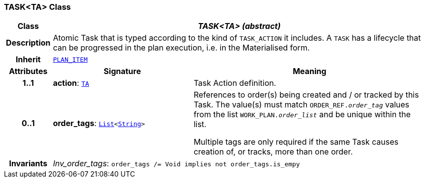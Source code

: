 === TASK<TA> Class

[cols="^1,3,5"]
|===
h|*Class*
2+^h|*__TASK<TA> (abstract)__*

h|*Description*
2+a|Atomic Task that is typed according to the kind of `TASK_ACTION` it includes. A `TASK` has a lifecycle that can be progressed in the plan execution, i.e. in the Materialised form.

h|*Inherit*
2+|`<<_plan_item_class,PLAN_ITEM>>`

h|*Attributes*
^h|*Signature*
^h|*Meaning*

h|*1..1*
|*action*: `<<_ta_class,TA>>`
a|Task Action definition.

h|*0..1*
|*order_tags*: `link:/releases/BASE/{proc_release}/foundation_types.html#_list_class[List^]<link:/releases/BASE/{proc_release}/foundation_types.html#_string_class[String^]>`
a|References to order(s) being created and / or tracked by this Task. The value(s) must match `ORDER_REF._order_tag_` values from the list `WORK_PLAN._order_list_` and be unique within the list.

Multiple tags are only required if the same Task causes creation of, or tracks, more than one order.

h|*Invariants*
2+a|__Inv_order_tags__: `order_tags /= Void implies not order_tags.is_empy`
|===
